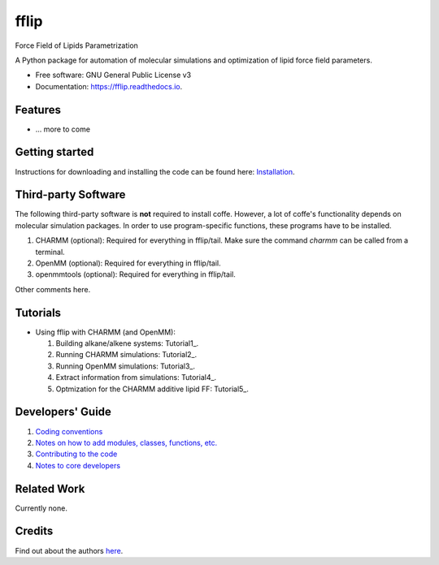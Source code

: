 .. README for Gitlab
.. Keep text up to date with top-level docs/readme.rst (for sphinx)
.. Those are two separate files, because
.. a) otherwise the links do not work and there is no convincing workaround
.. b) having different representations on gitlab and readthedocs could be helpful


=====
fflip
=====


.. image:: https://gitlab.com/alanyu/fflip/badges/master/build.svg
        :target: https://gitlab.com/alanyu/fflip/pipelines
        :alt: Continuous Integration

.. image:: https://img.shields.io/pypi/v/fflip.svg
        :target: https://pypi.python.org/pypi/fflip#
        :alt: pypi

.. image https://img.shields.io/travis/Olllom/coffe.svg
        :target: https://travis-ci.org/Olllom/coffe

.. image:: https://readthedocs.org/projects/coffe/badge/?version=latest
        :target: https://coffe.readthedocs.io/en/latest/?badge=latest
        :alt: Documentation Status

.. see https://anaconda.org/conda-forge/plotly/badges for conda badges

Force Field of Lipids Parametrization

A Python package for automation of molecular simulations and optimization of lipid force field parameters.

* Free software: GNU General Public License v3

* Documentation: https://fflip.readthedocs.io.


Features
--------

* ... more to come


Getting started
---------------


Instructions for downloading and installing the code can be found here: Installation_.

.. _Installation: docs/notebooks/01_getting_started.ipynb



Third-party Software
--------------------

The following third-party software is **not** required to install coffe.
However, a lot of coffe's functionality depends on molecular simulation packages.
In order to use program-specific functions, these programs have to be installed.

1) CHARMM (optional): Required for everything in fflip/tail. Make sure the command *charmm* can be called from a terminal.
2) OpenMM (optional): Required for everything in fflip/tail.
3) openmmtools (optional): Required for everything in fflip/tail.

Other comments here.



Tutorials
---------

-  Using fflip with CHARMM (and OpenMM):

   1) Building alkane/alkene systems: Tutorial1_.
   2) Running CHARMM simulations: Tutorial2_.
   3) Running OpenMM simulations: Tutorial3_.
   4) Extract information from simulations: Tutorial4_.
   5) Optmization for the CHARMM additive lipid FF: Tutorial5_.

.. _Tutorial1 (pending): examples/01_building_alkane_system/placeholder1.ipynb
.. _Tutorial2 (pending): examples/02_01_charmm_sim/placeholder2.ipynb
.. _Tutorial3 (pending): examples/02_02_openmm_sim/placeholder3.ipynb
.. _Tutorial4 (pending): examples/03_getting_properties/placeholder4.ipynb
.. _Tutorial5 (pending): examples/04_a_complete_ljpme_optimization/


Developers' Guide
-----------------

1) `Coding conventions`_
2) `Notes on how to add modules, classes, functions, etc.`_
3) `Contributing to the code`_
4)  `Notes to core developers`_

.. _Coding conventions: docs/notebooks/02_coding_conventions.ipynb
.. _Notes on how to add modules, classes, functions, etc.: docs/notebooks/03_adding_stuff.ipynb
.. _Contributing to the code: CONTRIBUTING.rst
.. _Notes to core developers: docs/notebooks/04_mergerequests.ipynb


Related Work
------------

Currently none.


Credits
---------

Find out about the authors here_.

.. _here: AUTHORS.rst
